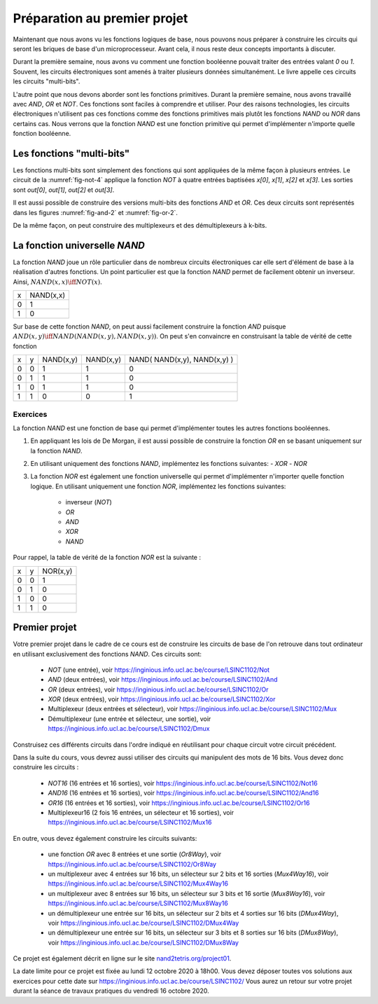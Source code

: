 Préparation au premier projet
=============================

Maintenant que nous avons vu les fonctions logiques de base, nous pouvons nous préparer à construire les circuits qui seront les briques de base d'un microprocesseur. Avant cela, il nous reste deux concepts importants à discuter.


Durant la première semaine, nous avons vu comment une fonction booléenne pouvait traiter des entrées valant `0` ou `1`. Souvent, les circuits électroniques sont amenés à traiter plusieurs données simultanément. Le livre appelle ces circuits les circuits "multi-bits".

L'autre point que nous devons aborder sont les fonctions primitives. Durant la première semaine, nous avons travaillé avec `AND`, `OR` et `NOT`. Ces fonctions sont faciles à comprendre et utiliser. Pour des raisons technologies, les circuits électroniques n'utilisent pas ces fonctions comme des fonctions primitives mais plutôt les fonctions `NAND` ou `NOR` dans certains cas. Nous verrons que la fonction `NAND` est une fonction primitive qui permet d'implémenter n'importe quelle fonction booléenne.


Les fonctions "multi-bits"
--------------------------

Les fonctions multi-bits sont simplement des fonctions qui sont appliquées de la même façon à plusieurs entrées. Le circuit de la :numref:`fig-not-4` applique la fonction `NOT` à quatre entrées baptisées `x[0]`, `x[1]`, `x[2]` et `x[3]`. Les sorties sont `out[0]`, `out[1]`, `out[2]` et `out[3]`.


.. _fig-not-4:
.. tikz:: Représentation graphique d'un circuit NOT 4-bits

   [label distance=2mm, scale=2,
   connection/.style={draw,circle,fill=black,inner sep=1.5pt}
   ]
   
   \node (x0) at (0.5,0) {$x[0]$}; 
   \node (x1) at (1,0) {$x[1]$};
   \node (x2) at (1.5,0) {$x[2]$}; 
   \node (x3) at (2,0) {$x[3]$};
   
   \node[not gate US, draw, scale=0.75] at ($(x3)+(2,-1)$) (nx0) {}; 
   \node[not gate US, draw, scale=0.75] at ($(x3)+(2,-1.5)$) (nx1) {};
   \node[not gate US, draw, scale=0.75] at ($(x3)+(2,-2)$) (nx2) {}; 
   \node[not gate US, draw, scale=0.75] at ($(x3)+(2,-2.5)$) (nx3) {};
   
   \node (out0) at ($(nx0)+(1,0)$) {$out[0]$}; 
   \node (out1) at ($(nx1)+(1,0)$) {$out[1]$};
   \node (out2) at ($(nx2)+(1,0)$) {$out[2]$}; 
   \node (out3) at ($(nx3)+(1,0)$) {$out[3]$};

   \draw (x0) -- ($(x0) + (0,-2.5)$);
   \draw (x1) -- ($(x1) + (0,-2.5)$);
   \draw (x2) -- ($(x2) + (0,-2.5)$);
   \draw (x3) -- ($(x3) + (0,-2.5)$);
      
   \draw (x0) |- (nx0) node[connection,pos=0.5]{}; 
   \draw (x1) |- (nx1) node[connection,pos=0.5]{};
   \draw (x2) |- (nx2) node[connection,pos=0.5]{}; 
   \draw (x3) |- (nx3) node[connection,pos=0.5]{};

   \draw (nx0.output) -- (out0);
   \draw (nx1.output) -- (out1);
   \draw (nx2.output) -- (out2);
   \draw (nx3.output) -- (out3);


Il est aussi possible de construire des versions multi-bits des fonctions
`AND` et `OR`. Ces deux circuits sont représentés dans les figures :numref:`fig-and-2` et :numref:`fig-or-2`.

.. _fig-and-2:
.. tikz:: Représentation graphique d'un circuit AND 2-bits

   [label distance=2mm, scale=2,
   connection/.style={draw,circle,fill=black,inner sep=1.5pt}
   ]
   
   \node (a0) at (0.5,0) {$a[0]$}; 
   \node (a1) at (1,0) {$a[1]$};
   \node (b0) at (1.5,0) {$b[0]$}; 
   \node (b1) at (2,0) {$b[1]$};

   \node[and gate US, draw, rotate=0, logic gate inputs=nn, scale=1] at ($(b1)+(2,-1)$) (t1) {};

   \node[and gate US, draw, rotate=0, logic gate inputs=nn, scale=1] at ($(b1)+(2,-2)$) (t2) {};
   
   
   \node (out0) at ($(t1.output)+(1,0)$) {$out[0]$}; 
   \node (out1) at ($(t2.output)+(1,0)$) {$out[1]$};

   \draw (a0) -- ($(a0) + (0,-2.5)$);
   \draw (a1) -- ($(a1) + (0,-2.5)$);
   \draw (b0) -- ($(b0) + (0,-2.5)$);
   \draw (b1) -- ($(b1) + (0,-2.5)$);
      
   \draw (a0) |- (t1.input 1) node[connection,pos=0.5]{}; 
   \draw (b0) |- (t1.input 2) node[connection,pos=0.5]{};
   \draw (a1) |- (t2.input 1) node[connection,pos=0.5]{}; 
   \draw (b1) |- (t2.input 2) node[connection,pos=0.5]{};

   \draw (t1.output) -- (out0);
   \draw (t2.output) -- (out1);

.. _fig-or-2:
.. tikz:: Représentation graphique d'un circuit OR 2-bits

   [label distance=2mm, scale=2,
   connection/.style={draw,circle,fill=black,inner sep=1.5pt}
   ]
   
   \node (a0) at (0.5,0) {$a[0]$}; 
   \node (a1) at (1,0) {$a[1]$};
   \node (b0) at (1.5,0) {$b[0]$}; 
   \node (b1) at (2,0) {$b[1]$};

   \node[or gate US, draw, rotate=0, logic gate inputs=nn, scale=1] at ($(b1)+(2,-1)$) (t1) {};

   \node[or gate US, draw, rotate=0, logic gate inputs=nn, scale=1] at ($(b1)+(2,-2)$) (t2) {};
   
   
   \node (out0) at ($(t1.output)+(1,0)$) {$out[0]$}; 
   \node (out1) at ($(t2.output)+(1,0)$) {$out[1]$};

   \draw (a0) -- ($(a0) + (0,-2.5)$);
   \draw (a1) -- ($(a1) + (0,-2.5)$);
   \draw (b0) -- ($(b0) + (0,-2.5)$);
   \draw (b1) -- ($(b1) + (0,-2.5)$);
      
   \draw (a0) |- (t1.input 1) node[connection,pos=0.5]{}; 
   \draw (b0) |- (t1.input 2) node[connection,pos=0.5]{};
   \draw (a1) |- (t2.input 1) node[connection,pos=0.5]{}; 
   \draw (b1) |- (t2.input 2) node[connection,pos=0.5]{};

   \draw (t1.output) -- (out0);
   \draw (t2.output) -- (out1);

De la même façon, on peut construire des multiplexeurs et des démultiplexeurs à k-bits. 
   
   
   
La fonction universelle `NAND`
------------------------------

La fonction `NAND` joue un rôle particulier dans de nombreux circuits électroniques car elle sert d'élément de base à la réalisation d'autres fonctions. Un point particulier est que la fonction `NAND` permet de facilement obtenir un inverseur. Ainsi, :math:`NAND(x,x) \iff NOT(x)`.  

=== =========
x   NAND(x,x) 
--- ---------
0     1 
1     0 
=== =========


Sur base de cette fonction `NAND`, on peut aussi facilement construire la fonction `AND` puisque :math:`AND(x,y) \iff NAND( NAND(x,y), NAND(x,y) )`. On peut s'en convaincre en construisant la table de vérité de cette fonction 


=== = ========= ========= ============================
x   y NAND(x,y) NAND(x,y) NAND( NAND(x,y), NAND(x,y) )
--- - --------- --------- ----------------------------
0   0     1         1                 0
0   1     1         1                 0 
1   0     1         1                 0 
1   1     0         0                 1 
=== = ========= ========= ============================



Exercices
_________

La fonction `NAND` est une fonction de base qui permet d'implémenter toutes les autres fonctions booléennes.

1. En appliquant les lois de De Morgan, il est aussi possible de construire la fonction `OR` en se basant uniquement sur la fonction `NAND`.

.. En effet, on remarque que  `NAND(x,y) = OR ( NOT(x), NOT(y) )`. Calculons donc la table de vérité de `NAND( NOT(x), NOT(y) )`.

   === = ========= ========= ============================
   x   y NAND(x,x) NAND(y,y) NAND( NAND(x,x), NAND(y,y) )
   --- - --------- --------- ----------------------------
   0   0     1         1                 1
   0   1     1         0                 1 
   1   0     0         1                 1 
   1   1     0         0                 0 
   === = ========= ========= ============================

   On est presque à celle de la fonction `OR`. Il suffit en effet d'inverser son résultat pour obtenir la fonction `OR`. Donc, :math:`NAND( NAND( NAND(x,x), NAND(y,y) ), NAND( NAND(x,x), NAND(y,y) )) \iff OR(x,y)`.
   
2. En utilisant uniquement des fonctions `NAND`, implémentez les fonctions suivantes:
   - `XOR`
   - `NOR`  


3. La fonction `NOR` est également une fonction universelle qui permet d'implémenter n'importer quelle fonction logique. En utilisant uniquement une fonction `NOR`, implémentez les fonctions suivantes:

    - inverseur (`NOT`)
    - `OR`
    - `AND`
    - `XOR`
    - `NAND`


Pour rappel, la table de vérité de la fonction `NOR` est la suivante :

=== = ========
x   y NOR(x,y) 
--- - --------
0   0 1 
0   1 0 
1   0 0 
1   1 0 
=== = ========

Premier projet
--------------

Votre premier projet dans le cadre de ce cours est de construire les circuits de base de l'on retrouve dans tout ordinateur en utilisant exclusivement des fonctions `NAND`. Ces circuits sont:

 - `NOT` (une entrée), voir https://inginious.info.ucl.ac.be/course/LSINC1102/Not
 - `AND` (deux entrées), voir https://inginious.info.ucl.ac.be/course/LSINC1102/And
 - `OR` (deux entrées), voir https://inginious.info.ucl.ac.be/course/LSINC1102/Or
 - `XOR` (deux entrées), voir https://inginious.info.ucl.ac.be/course/LSINC1102/Xor  
 - Multiplexeur (deux entrées et sélecteur), voir https://inginious.info.ucl.ac.be/course/LSINC1102/Mux
 - Démultiplexeur (une entrée et sélecteur, une sortie), voir https://inginious.info.ucl.ac.be/course/LSINC1102/Dmux

Construisez ces différents circuits dans l'ordre indiqué en réutilisant pour chaque circuit votre circuit précédent.
   
Dans la suite du cours, vous devrez aussi utiliser des circuits qui manipulent des mots de 16 bits. Vous devez donc construire les circuits :

 - `NOT16` (16 entrées et 16 sorties), voir https://inginious.info.ucl.ac.be/course/LSINC1102/Not16
 - `AND16` (16 entrées et 16 sorties), voir https://inginious.info.ucl.ac.be/course/LSINC1102/And16
 - `OR16` (16 entrées et 16 sorties), voir https://inginious.info.ucl.ac.be/course/LSINC1102/Or16
 - Multiplexeur16 (2 fois 16 entrées, un sélecteur et 16 sorties), voir https://inginious.info.ucl.ac.be/course/LSINC1102/Mux16

En outre, vous devez également construire les circuits suivants:

 - une fonction `OR` avec 8 entrées et une sortie (`Or8Way`), voir https://inginious.info.ucl.ac.be/course/LSINC1102/Or8Way
 - un multiplexeur avec 4 entrées sur 16 bits, un sélecteur sur 2 bits et 16 sorties (`Mux4Way16`), voir https://inginious.info.ucl.ac.be/course/LSINC1102/Mux4Way16
 - un multiplexeur avec 8 entrées sur 16 bits, un sélecteur sur 3 bits et 16 sortie (`Mux8Way16`), voir https://inginious.info.ucl.ac.be/course/LSINC1102/Mux8Way16
 - un démultiplexeur une entrée sur 16 bits, un sélecteur sur 2 bits et 4 sorties sur 16 bits (`DMux4Way`), voir https://inginious.info.ucl.ac.be/course/LSINC1102/DMux4Way
 - un démultiplexeur une entrée sur 16 bits, un sélecteur sur 3 bits et 8 sorties sur 16 bits (`DMux8Way`), voir https://inginious.info.ucl.ac.be/course/LSINC1102/DMux8Way
   
   
Ce projet est également décrit en ligne sur le site `nand2tetris.org/project01 <https://www.nand2tetris.org/project01>`_.

La date limite pour ce projet est fixée au lundi 12 octobre 2020 à 18h00. Vous devez déposer toutes vos solutions aux exercices pour cette date sur https://inginious.info.ucl.ac.be/course/LSINC1102/ Vous aurez un retour sur votre projet durant la séance de travaux pratiques du vendredi 16 octobre 2020.
